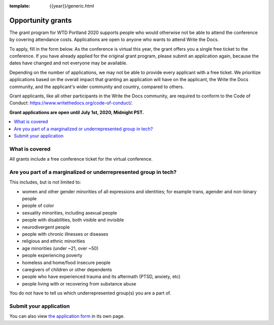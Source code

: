 :template: {{year}}/generic.html

Opportunity grants
==================

The grant program for WTD Portland 2020 supports people who would otherwise not be able to attend the conference by covering attendance costs. Applications are open to anyone who wants to attend Write the Docs.

To apply, fill in the form below. As the conference is virtual this year, the grant offers you a single free ticket to the conference. If you have already applied for the original grant program, please submit an application again, because the dates have changed and not everyone may be available.

Depending on the number of applications, we may not be able to provide every applicant with a free ticket. We prioritize applications based on the overall impact that granting an application will have on the applicant, the Write the Docs community, and the applicant's wider community and country, compared to others.

Grant applicants, like all other participants in the Write the Docs community, are required to conform to the Code of Conduct: https://www.writethedocs.org/code-of-conduct/.

**Grant applications are open until July 1st, 2020, Midnight PST.**

.. contents::
    :local:
    :depth: 1
    :backlinks: none

What is covered
----------------

All grants include a free conference ticket for the virtual conference.

Are you part of a marginalized or underrepresented group in tech?
------------------------------------------------------------------

This includes, but is not limited to:

* women and other gender minorities of all expressions and identities;  for example trans, agender and non-binary people
* people of color
* sexuality minorities, including asexual people
* people with disabilities, both visible and invisible
* neurodivergent people
* people with chronic illnesses or diseases
* religious and ethnic minorities
* age minorities (under ~21, over ~50)
* people experiencing poverty
* homeless and home/food insecure people
* caregivers of children or other dependents
* people who have experienced trauma and its aftermath (PTSD, anxiety, etc)
* people living with or recovering from substance abuse

You do not have to tell us which underrepresented group(s) you are a part of.

Submit your application
--------------------------

.. raw:: html

	<iframe src="https://docs.google.com/forms/d/e/1FAIpQLSfUbVHtoQi8Zhh67pqHlxh8Y8c4-GcsKubAzGzbzOcrpLyZGg/viewform?embedded=true" width="760" height="850" frameborder="0" marginheight="0" marginwidth="0">Loading...</iframe>

You can also view `the application form <https://docs.google.com/forms/d/e/1FAIpQLSfUbVHtoQi8Zhh67pqHlxh8Y8c4-GcsKubAzGzbzOcrpLyZGg/viewform>`_ in its own page.

